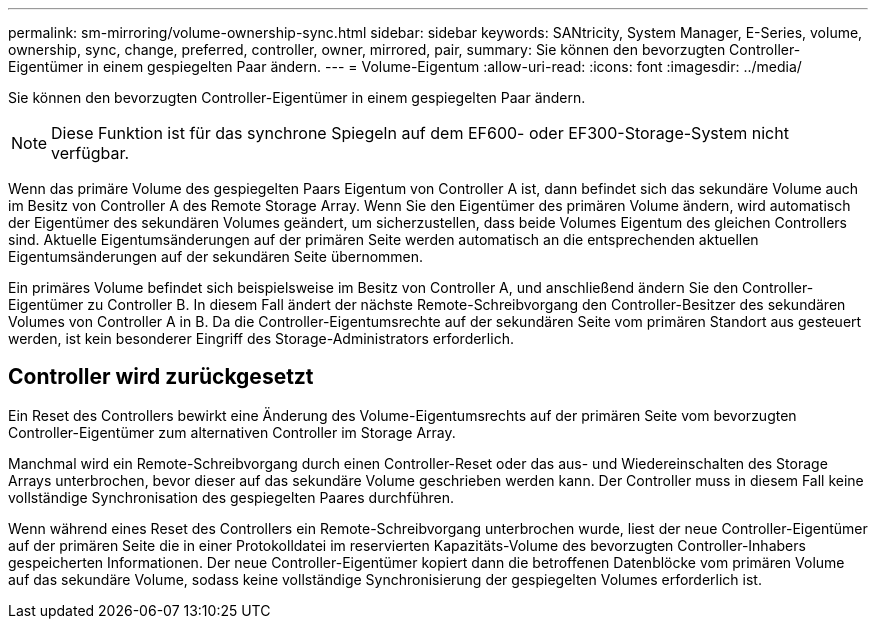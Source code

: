 ---
permalink: sm-mirroring/volume-ownership-sync.html 
sidebar: sidebar 
keywords: SANtricity, System Manager, E-Series, volume, ownership, sync, change, preferred, controller, owner, mirrored, pair, 
summary: Sie können den bevorzugten Controller-Eigentümer in einem gespiegelten Paar ändern. 
---
= Volume-Eigentum
:allow-uri-read: 
:icons: font
:imagesdir: ../media/


[role="lead"]
Sie können den bevorzugten Controller-Eigentümer in einem gespiegelten Paar ändern.

[NOTE]
====
Diese Funktion ist für das synchrone Spiegeln auf dem EF600- oder EF300-Storage-System nicht verfügbar.

====
Wenn das primäre Volume des gespiegelten Paars Eigentum von Controller A ist, dann befindet sich das sekundäre Volume auch im Besitz von Controller A des Remote Storage Array. Wenn Sie den Eigentümer des primären Volume ändern, wird automatisch der Eigentümer des sekundären Volumes geändert, um sicherzustellen, dass beide Volumes Eigentum des gleichen Controllers sind. Aktuelle Eigentumsänderungen auf der primären Seite werden automatisch an die entsprechenden aktuellen Eigentumsänderungen auf der sekundären Seite übernommen.

Ein primäres Volume befindet sich beispielsweise im Besitz von Controller A, und anschließend ändern Sie den Controller-Eigentümer zu Controller B. In diesem Fall ändert der nächste Remote-Schreibvorgang den Controller-Besitzer des sekundären Volumes von Controller A in B. Da die Controller-Eigentumsrechte auf der sekundären Seite vom primären Standort aus gesteuert werden, ist kein besonderer Eingriff des Storage-Administrators erforderlich.



== Controller wird zurückgesetzt

Ein Reset des Controllers bewirkt eine Änderung des Volume-Eigentumsrechts auf der primären Seite vom bevorzugten Controller-Eigentümer zum alternativen Controller im Storage Array.

Manchmal wird ein Remote-Schreibvorgang durch einen Controller-Reset oder das aus- und Wiedereinschalten des Storage Arrays unterbrochen, bevor dieser auf das sekundäre Volume geschrieben werden kann. Der Controller muss in diesem Fall keine vollständige Synchronisation des gespiegelten Paares durchführen.

Wenn während eines Reset des Controllers ein Remote-Schreibvorgang unterbrochen wurde, liest der neue Controller-Eigentümer auf der primären Seite die in einer Protokolldatei im reservierten Kapazitäts-Volume des bevorzugten Controller-Inhabers gespeicherten Informationen. Der neue Controller-Eigentümer kopiert dann die betroffenen Datenblöcke vom primären Volume auf das sekundäre Volume, sodass keine vollständige Synchronisierung der gespiegelten Volumes erforderlich ist.
